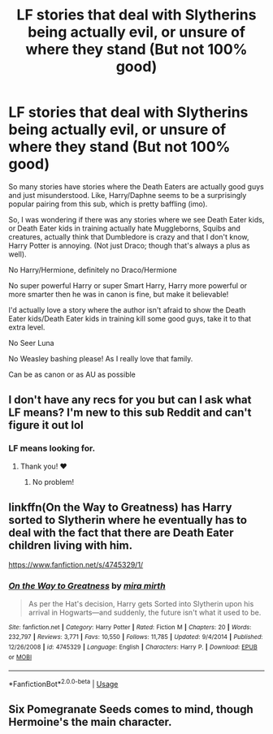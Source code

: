 #+TITLE: LF stories that deal with Slytherins being actually evil, or unsure of where they stand (But not 100% good)

* LF stories that deal with Slytherins being actually evil, or unsure of where they stand (But not 100% good)
:PROPERTIES:
:Author: SnarkyAndProud
:Score: 9
:DateUnix: 1550969816.0
:DateShort: 2019-Feb-24
:FlairText: Request
:END:
So many stories have stories where the Death Eaters are actually good guys and just misunderstood. Like, Harry/Daphne seems to be a surprisingly popular pairing from this sub, which is pretty baffling (imo).

So, I was wondering if there was any stories where we see Death Eater kids, or Death Eater kids in training actually hate Muggleborns, Squibs and creatures, actually think that Dumbledore is crazy and that I don't know, Harry Potter is annoying. (Not just Draco; though that's always a plus as well).

No Harry/Hermione, definitely no Draco/Hermione

No super powerful Harry or super Smart Harry, Harry more powerful or more smarter then he was in canon is fine, but make it believable!

I'd actually love a story where the author isn't afraid to show the Death Eater kids/Death Eater kids in training kill some good guys, take it to that extra level.

No Seer Luna

No Weasley bashing please! As I really love that family.

Can be as canon or as AU as possible


** I don't have any recs for you but can I ask what LF means? I'm new to this sub Reddit and can't figure it out lol
:PROPERTIES:
:Author: candaceranelle
:Score: 2
:DateUnix: 1550973801.0
:DateShort: 2019-Feb-24
:END:

*** LF means looking for.
:PROPERTIES:
:Author: SnarkyAndProud
:Score: 1
:DateUnix: 1550974681.0
:DateShort: 2019-Feb-24
:END:

**** Thank you! ❤️
:PROPERTIES:
:Author: candaceranelle
:Score: 1
:DateUnix: 1550974976.0
:DateShort: 2019-Feb-24
:END:

***** No problem!
:PROPERTIES:
:Author: SnarkyAndProud
:Score: 1
:DateUnix: 1550975203.0
:DateShort: 2019-Feb-24
:END:


** linkffn(On the Way to Greatness) has Harry sorted to Slytherin where he eventually has to deal with the fact that there are Death Eater children living with him.

[[https://www.fanfiction.net/s/4745329/1/]]
:PROPERTIES:
:Author: Efficient_Assistant
:Score: 2
:DateUnix: 1550999656.0
:DateShort: 2019-Feb-24
:END:

*** [[https://www.fanfiction.net/s/4745329/1/][*/On the Way to Greatness/*]] by [[https://www.fanfiction.net/u/1541187/mira-mirth][/mira mirth/]]

#+begin_quote
  As per the Hat's decision, Harry gets Sorted into Slytherin upon his arrival in Hogwarts---and suddenly, the future isn't what it used to be.
#+end_quote

^{/Site/:} ^{fanfiction.net} ^{*|*} ^{/Category/:} ^{Harry} ^{Potter} ^{*|*} ^{/Rated/:} ^{Fiction} ^{M} ^{*|*} ^{/Chapters/:} ^{20} ^{*|*} ^{/Words/:} ^{232,797} ^{*|*} ^{/Reviews/:} ^{3,771} ^{*|*} ^{/Favs/:} ^{10,550} ^{*|*} ^{/Follows/:} ^{11,785} ^{*|*} ^{/Updated/:} ^{9/4/2014} ^{*|*} ^{/Published/:} ^{12/26/2008} ^{*|*} ^{/id/:} ^{4745329} ^{*|*} ^{/Language/:} ^{English} ^{*|*} ^{/Characters/:} ^{Harry} ^{P.} ^{*|*} ^{/Download/:} ^{[[http://www.ff2ebook.com/old/ffn-bot/index.php?id=4745329&source=ff&filetype=epub][EPUB]]} ^{or} ^{[[http://www.ff2ebook.com/old/ffn-bot/index.php?id=4745329&source=ff&filetype=mobi][MOBI]]}

--------------

*FanfictionBot*^{2.0.0-beta} | [[https://github.com/tusing/reddit-ffn-bot/wiki/Usage][Usage]]
:PROPERTIES:
:Author: FanfictionBot
:Score: 1
:DateUnix: 1550999670.0
:DateShort: 2019-Feb-24
:END:


** Six Pomegranate Seeds comes to mind, though Hermoine's the main character.
:PROPERTIES:
:Author: bernstien
:Score: 1
:DateUnix: 1550977743.0
:DateShort: 2019-Feb-24
:END:
